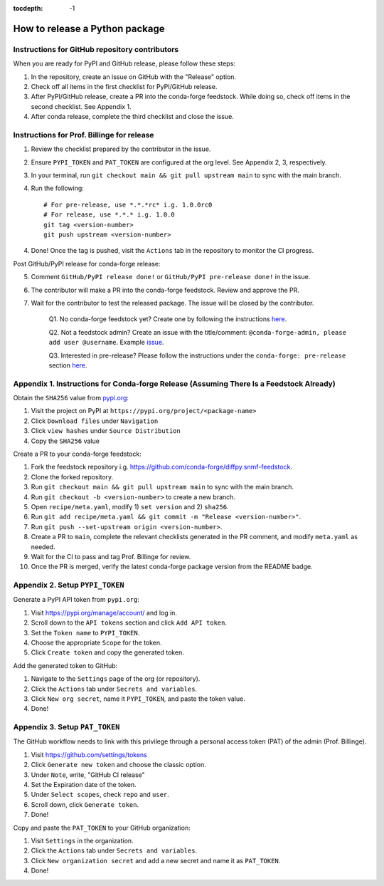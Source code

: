:tocdepth: -1

.. index:: release_guide
    
===============================
How to release a Python package
===============================

Instructions for GitHub repository contributors
~~~~~~~~~~~~~~~~~~~~~~~~~~~~~~~~~~~~~~~~~~~~~~~

When you are ready for PyPI and GitHub release, please follow these steps:

1. In the repository, create an issue on GitHub with the "Release" option.

2. Check off all items in the first checklist for PyPI/GitHub release.

3. After PyPI/GitHub release, create a PR into the conda-forge feedstock. While doing so, check off items in the second checklist. See Appendix 1.

4. After conda release, complete the third checklist and close the issue.


Instructions for Prof. Billinge for release
~~~~~~~~~~~~~~~~~~~~~~~~~~~~~~~~~~~~~~~~~~~

1. Review the checklist prepared by the contributor in the issue.

2. Ensure ``PYPI_TOKEN`` and ``PAT_TOKEN`` are configured at the org level. See Appendix 2, 3, respectively.

3. In your terminal, run ``git checkout main && git pull upstream main`` to sync with the main branch.

4. Run the following::

    # For pre-release, use *.*.*rc* i.g. 1.0.0rc0 
    # For release, use *.*.* i.g. 1.0.0
    git tag <version-number>
    git push upstream <version-number>

4. Done! Once the tag is pushed, visit the ``Actions`` tab in the repository to monitor the CI progress.

Post GitHub/PyPI release for conda-forge release:

5. Comment ``GitHub/PyPI release done!`` or ``GitHub/PyPI pre-release done!`` in the issue.

6. The contributor will make a PR into the conda-forge feedstock. Review and approve the PR.

7. Wait for the contributor to test the released package. The issue will be closed by the contributor.


    Q1. No conda-forge feedstock yet? Create one by following the instructions `here <https://gitlab.thebillingegroup.com/resources/group-wiki/-/wikis/Release-Python-Package-on-Conda-Forge>`_.

    Q2. Not a feedstock admin? Create an issue with the title/comment: ``@conda-forge-admin, please add user @username``. Example `issue <https://github.com/conda-forge/diffpy.pdffit2-feedstock/issues/21>`_.

    Q3. Interested in pre-release? Please follow the instructions under the ``conda-forge: pre-release`` section `here <https://gitlab.thebillingegroup.com/resources/group-wiki/-/wikis/Release-Python-Package-on-Conda-Forge>`_.


Appendix 1. Instructions for Conda-forge Release (Assuming There Is a Feedstock Already)
~~~~~~~~~~~~~~~~~~~~~~~~~~~~~~~~~~~~~~~~~~~~~~~~~~~~~~~~~~~~~~~~~~~~~~~~~~~~~~~~~~~~~~~~

Obtain the ``SHA256`` value from `pypi.org <http://pypi.org>`_:

1. Visit the project on PyPI at ``https://pypi.org/project/<package-name>``

2. Click ``Download files`` under ``Navigation``

3. Click ``view hashes`` under ``Source Distribution``

4. Copy the ``SHA256`` value

Create a PR to your conda-forge feedstock:

1. Fork the feedstock repository i.g. https://github.com/conda-forge/diffpy.snmf-feedstock.

2. Clone the forked repository.

3. Run ``git checkout main && git pull upstream main`` to sync with the main branch.

4. Run ``git checkout -b <version-number>`` to create a new branch.

5. Open ``recipe/meta.yaml``, modify 1) ``set version`` and 2) ``sha256``.

6. Run ``git add recipe/meta.yaml && git commit -m "Release <version-number>"``.

7. Run ``git push --set-upstream origin <version-number>``.

8. Create a PR to ``main``, complete the relevant checklists generated in the PR comment, and modify ``meta.yaml`` as needed.

9. Wait for the CI to pass and tag Prof. Billinge for review.

10. Once the PR is merged, verify the latest conda-forge package version from the README badge.

Appendix 2. Setup ``PYPI_TOKEN``
~~~~~~~~~~~~~~~~~~~~~~~~~~~~~~~~

Generate a PyPI API token from ``pypi.org``:

1. Visit https://pypi.org/manage/account/ and log in.

2. Scroll down to the ``API tokens`` section and click ``Add API token``.

3. Set the ``Token name`` to ``PYPI_TOKEN``.

4. Choose the appropriate ``Scope`` for the token.

5. Click ``Create token`` and copy the generated token.

Add the generated token to GitHub:

1. Navigate to the ``Settings`` page of the org (or repository).

2. Click the ``Actions`` tab under ``Secrets and variables``.

3. Click ``New org secret``, name it ``PYPI_TOKEN``, and paste the token value.

4. Done!

.. image:: ./img/add-pypi-secret.png
   :alt: add-pypi-secret
   :width: 600px

Appendix 3. Setup ``PAT_TOKEN``
~~~~~~~~~~~~~~~~~~~~~~~~~~~~~~~~

The GitHub workflow needs to link with this privilege through a personal access token (PAT) of the admin (Prof. Billinge).

1. Visit https://github.com/settings/tokens

2. Click ``Generate new token`` and choose the classic option.

3. Under ``Note``, write, "GitHub CI release"

4. Set the Expiration date of the token.

5. Under ``Select scopes``, check ``repo`` and ``user``.

6. Scroll down, click ``Generate token``.

7. Done!

.. image:: ./img/add-personal-access-token.png
   :alt: add-personal-access-token
   :width: 600px

Copy and paste the ``PAT_TOKEN`` to your GitHub organization:

1. Visit ``Settings`` in the organization.

2. Click the ``Actions`` tab under ``Secrets and variables``.

3. Click ``New organization secret`` and add a new secret and name it as ``PAT_TOKEN``.

4. Done!
